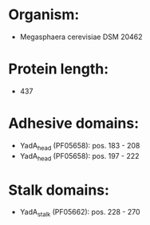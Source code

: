 * Organism:
- Megasphaera cerevisiae DSM 20462
* Protein length:
- 437
* Adhesive domains:
- YadA_head (PF05658): pos. 183 - 208
- YadA_head (PF05658): pos. 197 - 222
* Stalk domains:
- YadA_stalk (PF05662): pos. 228 - 270

